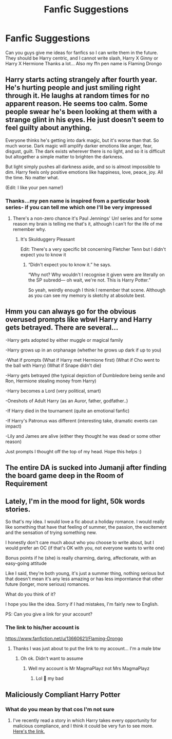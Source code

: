 #+TITLE: Fanfic Suggestions

* Fanfic Suggestions
:PROPERTIES:
:Author: MrMagmaplayz
:Score: 3
:DateUnix: 1598628481.0
:DateShort: 2020-Aug-28
:FlairText: Discussion
:END:
Can you guys give me ideas for fanfics so I can write them in the future. They should be Harry centric, and I cannot write slash, Harry X Ginny or Harry X Hermione Thanks a lot... Also my ffn pen name is Flaming Drongo


** Harry starts acting strangely after fourth year. He's hurting people and just smiling right through it. He laughs at random times for no apparent reason. He seems too calm. Some people swear he's been looking at them with a strange glint in his eyes. He just doesn't seem to feel guilty about anything.

Everyone thinks he's getting into dark magic, but it's worse than that. So much worse. Dark magic will amplify darker emotions like anger, fear, disgust, guilt. The dark exists wherever there is no light, and so it is difficult but altogether a simple matter to brighten the darkness.

But light simply pushes all darkness aside, and so is almost impossible to dim. Harry feels only positive emotions like happiness, love, peace, joy. All the time. No matter what.

(Edit: I like your pen name!)
:PROPERTIES:
:Author: MachaiArcanum
:Score: 5
:DateUnix: 1598632298.0
:DateShort: 2020-Aug-28
:END:

*** Thanks...my pen name is inspired from a particular book series- if you can tell me which one I'll be very impressed
:PROPERTIES:
:Author: MrMagmaplayz
:Score: 3
:DateUnix: 1598632931.0
:DateShort: 2020-Aug-28
:END:

**** There's a non-zero chance it's Paul Jennings' Un! series and for some reason my brain is telling me that's it, although I can't for the life of me remember why.
:PROPERTIES:
:Author: MachaiArcanum
:Score: 2
:DateUnix: 1598633276.0
:DateShort: 2020-Aug-28
:END:

***** It's Skulduggery Pleasant

Edit: There's a very specific bit concerning Fletcher Tenn but I didn't expect you to know it
:PROPERTIES:
:Author: MrMagmaplayz
:Score: 3
:DateUnix: 1598635357.0
:DateShort: 2020-Aug-28
:END:

****** “Didn't expect you to know it.” he says.

“Why not? Why wouldn't I recognise it given were are literally on the SP subredd--- oh wait, we're not. This is Harry Potter.”

So yeah, weirdly enough I think I remember that scene. Although as you can see my memory is sketchy at absolute best.
:PROPERTIES:
:Author: MachaiArcanum
:Score: 1
:DateUnix: 1598636538.0
:DateShort: 2020-Aug-28
:END:


** Hmm you can always go for the obvious overused prompts like wbwl Harry and Harry gets betrayed. There are several...

-Harry gets adopted by either muggle or magical family

-Harry grows up in an orphanage (whether he grows up dark if up to you)

-What if prompts (What if Harry met Hermione first) (What if Cho went to the ball with Harry) (What if Snape didn't die)

-Harry gets betrayed (the typical depiction of Dumbledore being senile and Ron, Hermione stealing money from Harry)

-Harry becomes a Lord (very political, smart)

-Oneshots of Adult Harry (as an Auror, father, godfather..)

-If Harry died in the tournament (quite an emotional fanfic)

-If Harry's Patronus was different (interesting take, dramatic events can impact)

-Lily and James are alive (either they thought he was dead or some other reason)

Just prompts I thought off the top of my head. Hope this helps :)
:PROPERTIES:
:Author: Amber_Sun14
:Score: 2
:DateUnix: 1598630210.0
:DateShort: 2020-Aug-28
:END:


** The entire DA is sucked into Jumanji after finding the board game deep in the Room of Requirement
:PROPERTIES:
:Author: Bleepbloopbotz2
:Score: 2
:DateUnix: 1598643852.0
:DateShort: 2020-Aug-29
:END:


** Lately, I'm in the mood for light, 50k words stories.

So that's my idea. I would love a fic about a holiday romance. I would really like something that have that feeling of summer, the passion, the excitement and the sensation of trying something new.

I honestly don't care much about who you choose to write about, but I would prefer an OC (if that's OK with you, not everyone wants to write one)

Bonus points if he (she) is really charming, daring, affectionate, with an easy-going attitude

Like I said, they're both young, it's just a summer thing, nothing serious but that doesn't mean it's any less amazing or has less imporntance that other future (longer, more serious) romances.

What do you think of it?

I hope you like the idea. Sorry if I had mistakes, I'm fairly new to English.

PS: Can you give a link for your account?
:PROPERTIES:
:Author: Yasmouna
:Score: 1
:DateUnix: 1598630733.0
:DateShort: 2020-Aug-28
:END:

*** The link to his/her account is

[[https://www.fanfiction.net/u/13660621/Flaming-Drongo]]
:PROPERTIES:
:Author: Amber_Sun14
:Score: 1
:DateUnix: 1598631210.0
:DateShort: 2020-Aug-28
:END:

**** Thanks I was just about to put the link to my account... I'm a male btw
:PROPERTIES:
:Author: MrMagmaplayz
:Score: 2
:DateUnix: 1598631262.0
:DateShort: 2020-Aug-28
:END:

***** Oh ok. Didn't want to assume
:PROPERTIES:
:Author: Amber_Sun14
:Score: 1
:DateUnix: 1598631292.0
:DateShort: 2020-Aug-28
:END:

****** Well my account is Mr MagmaPlayz not Mrs MagmaPlayz
:PROPERTIES:
:Author: MrMagmaplayz
:Score: 2
:DateUnix: 1598631669.0
:DateShort: 2020-Aug-28
:END:

******* Lol 🤣 my bad
:PROPERTIES:
:Author: Amber_Sun14
:Score: 1
:DateUnix: 1598631722.0
:DateShort: 2020-Aug-28
:END:


** Maliciously Compliant Harry Potter
:PROPERTIES:
:Author: Glitched-Quill
:Score: 1
:DateUnix: 1598646424.0
:DateShort: 2020-Aug-29
:END:

*** What do you mean by that cos I'm not sure
:PROPERTIES:
:Author: MrMagmaplayz
:Score: 2
:DateUnix: 1598646968.0
:DateShort: 2020-Aug-29
:END:

**** I've recently read a story in which Harry takes every opportunity for malicious compliance, and I think it could be very fun to see more. [[https://archiveofourown.org/works/21949021?view_adult=true][Here's the link.]]
:PROPERTIES:
:Author: Glitched-Quill
:Score: 1
:DateUnix: 1598744337.0
:DateShort: 2020-Aug-30
:END:
